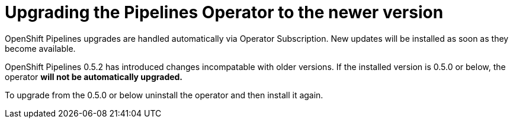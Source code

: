 [id="installing-the-pipelines-operator_{context}"]
= Upgrading the Pipelines Operator to the newer version

OpenShift Pipelines upgrades are handled automatically via Operator Subscription. New updates will be installed as soon as they become available.

[Uprgading from 0.5.0 or below]
====
OpenShift Pipelines 0.5.2 has introduced changes incompatable with older versions. If the installed version is 0.5.0 or below, the operator *will not be automatically upgraded.*

To upgrade from the 0.5.0 or below  uninstall the operator and then install it again.
====